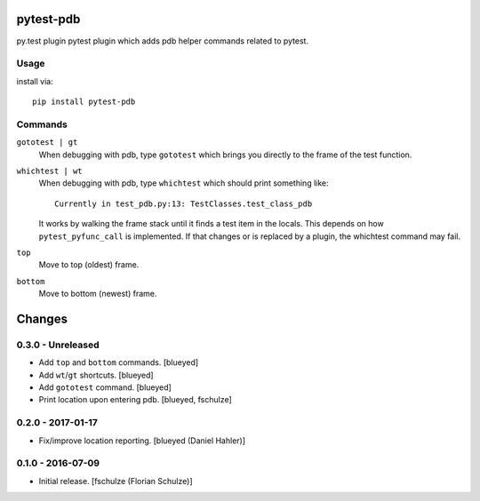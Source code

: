 pytest-pdb
==========

py.test plugin pytest plugin which adds pdb helper commands related to pytest.

Usage
-----

install via::

    pip install pytest-pdb

Commands
--------

``gototest | gt``
    When debugging with pdb, type ``gototest`` which brings you directly to
    the frame of the test function.


``whichtest | wt``
    When debugging with pdb, type ``whichtest`` which should print something like::

        Currently in test_pdb.py:13: TestClasses.test_class_pdb

    It works by walking the frame stack until it finds a test item in the locals.
    This depends on how ``pytest_pyfunc_call`` is implemented.
    If that changes or is replaced by a plugin, the whichtest command may fail.


``top``
     Move to top (oldest) frame.


``bottom``
     Move to bottom (newest) frame.


Changes
=======

0.3.0 - Unreleased
------------------

- Add ``top`` and ``bottom`` commands.
  [blueyed]

- Add ``wt``/``gt`` shortcuts.
  [blueyed]

- Add ``gototest`` command.
  [blueyed]

- Print location upon entering pdb.
  [blueyed, fschulze]


0.2.0 - 2017-01-17
------------------

- Fix/improve location reporting.
  [blueyed (Daniel Hahler)]


0.1.0 - 2016-07-09
------------------

- Initial release.
  [fschulze (Florian Schulze)]

